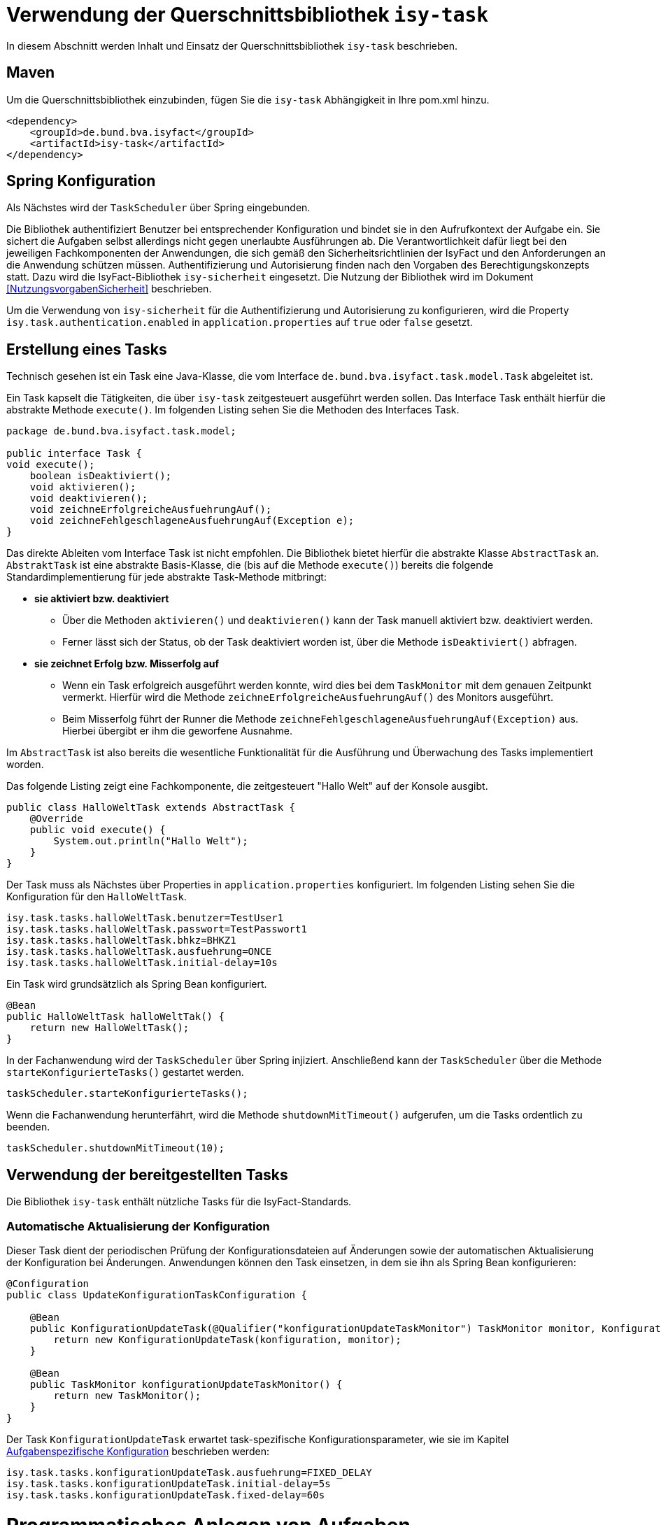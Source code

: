 [[verwendung-der-querschnittsbibliothek-isy-task]]
= Verwendung der Querschnittsbibliothek `isy-task`

In diesem Abschnitt werden Inhalt und Einsatz der Querschnittsbibliothek `isy-task` beschrieben.

[[maven]]
== Maven

Um die Querschnittsbibliothek einzubinden, fügen Sie die `isy-task` Abhängigkeit in Ihre pom.xml hinzu.

[source, xml]
----
<dependency>
    <groupId>de.bund.bva.isyfact</groupId>
    <artifactId>isy-task</artifactId>
</dependency>
----

[[spring-konfiguration]]
== Spring Konfiguration

Als Nächstes wird der `TaskScheduler` über Spring eingebunden.

Die Bibliothek authentifiziert Benutzer bei entsprechender Konfiguration und bindet sie in den Aufrufkontext der Aufgabe ein.
Sie sichert die Aufgaben selbst allerdings nicht gegen unerlaubte Ausführungen ab.
Die Verantwortlichkeit dafür liegt bei den jeweiligen Fachkomponenten der Anwendungen, die sich gemäß den Sicherheitsrichtlinien der IsyFact und den Anforderungen an die Anwendung schützen müssen.
Authentifizierung und Autorisierung finden nach den Vorgaben des Berechtigungskonzepts statt.
Dazu wird die IsyFact-Bibliothek `isy-sicherheit` eingesetzt.
Die Nutzung der Bibliothek wird im Dokument <<NutzungsvorgabenSicherheit>> beschrieben.

Um die Verwendung von `isy-sicherheit` für die Authentifizierung und Autorisierung zu konfigurieren, wird die Property `isy.task.authentication.enabled`
in `application.properties` auf `true` oder `false` gesetzt.

[[erstellung-eines-tasks]]
== Erstellung eines Tasks

Technisch gesehen ist ein Task eine Java-Klasse, die vom Interface `de.bund.bva.isyfact.task.model.Task` abgeleitet ist.

Ein Task kapselt die Tätigkeiten, die über `isy-task` zeitgesteuert ausgeführt werden sollen.
Das Interface Task enthält hierfür die abstrakte Methode `execute()`. Im folgenden Listing sehen Sie die Methoden des Interfaces Task.

[source, java]
----
package de.bund.bva.isyfact.task.model;

public interface Task {
void execute();
    boolean isDeaktiviert();
    void aktivieren();
    void deaktivieren();
    void zeichneErfolgreicheAusfuehrungAuf();
    void zeichneFehlgeschlageneAusfuehrungAuf(Exception e);
}
----

Das direkte Ableiten vom Interface Task ist nicht empfohlen.
Die Bibliothek bietet hierfür die abstrakte Klasse `AbstractTask` an.
`AbstraktTask` ist eine abstrakte Basis-Klasse, die (bis auf die Methode `execute()`) bereits die folgende Standardimplementierung für jede abstrakte Task-Methode mitbringt:

* *sie aktiviert bzw. deaktiviert*

** Über die Methoden `aktivieren()` und `deaktivieren()` kann der Task manuell aktiviert bzw.
deaktiviert werden.

** Ferner lässt sich der Status, ob der Task deaktiviert worden ist, über die Methode `isDeaktiviert()` abfragen.

* *sie zeichnet Erfolg bzw. Misserfolg auf*

** Wenn ein Task erfolgreich ausgeführt werden konnte, wird dies bei dem `TaskMonitor` mit dem genauen Zeitpunkt vermerkt.
Hierfür wird die Methode `zeichneErfolgreicheAusfuehrungAuf()` des Monitors ausgeführt.

** Beim Misserfolg führt der Runner die Methode `zeichneFehlgeschlageneAusfuehrungAuf(Exception)` aus.
Hierbei übergibt er ihm die geworfene Ausnahme.


Im `AbstractTask` ist also bereits die wesentliche Funktionalität für die Ausführung und Überwachung des Tasks implementiert worden.

Das folgende Listing zeigt eine Fachkomponente, die zeitgesteuert "Hallo Welt" auf der Konsole ausgibt.

[source, java]
----
public class HalloWeltTask extends AbstractTask {
    @Override
    public void execute() {
        System.out.println("Hallo Welt");
    }
}
----

Der Task muss als Nächstes über Properties in `application.properties` konfiguriert.
Im folgenden Listing sehen Sie die Konfiguration für den `HalloWeltTask`.

[source,properties]
----
isy.task.tasks.halloWeltTask.benutzer=TestUser1
isy.task.tasks.halloWeltTask.passwort=TestPasswort1
isy.task.tasks.halloWeltTask.bhkz=BHKZ1
isy.task.tasks.halloWeltTask.ausfuehrung=ONCE
isy.task.tasks.halloWeltTask.initial-delay=10s
----

Ein Task wird grundsätzlich als Spring Bean konfiguriert.

[source, java]
----
@Bean
public HalloWeltTask halloWeltTak() {
    return new HalloWeltTask();
}
----

In der Fachanwendung wird der `TaskScheduler` über Spring injiziert.
Anschließend kann der `TaskScheduler` über die Methode `starteKonfigurierteTasks()` gestartet werden.

[source, java]
----
taskScheduler.starteKonfigurierteTasks();
----

Wenn die Fachanwendung herunterfährt, wird die Methode `shutdownMitTimeout()` aufgerufen, um die Tasks ordentlich zu beenden.

[source, java]
----
taskScheduler.shutdownMitTimeout(10);
----

[[verwendung-bereitgestellter-tasks]]
== Verwendung der bereitgestellten Tasks
Die Bibliothek `isy-task` enthält nützliche Tasks für die IsyFact-Standards.

=== Automatische Aktualisierung der Konfiguration
Dieser Task dient der periodischen Prüfung der Konfigurationsdateien auf Änderungen sowie der automatischen Aktualisierung der Konfiguration bei Änderungen.
Anwendungen können den Task einsetzen, in dem sie ihn als Spring Bean konfigurieren:

[source,java]
----
@Configuration
public class UpdateKonfigurationTaskConfiguration {

    @Bean
    public KonfigurationUpdateTask(@Qualifier("konfigurationUpdateTaskMonitor") TaskMonitor monitor, Konfiguration konfiguration) {
        return new KonfigurationUpdateTask(konfiguration, monitor);
    }

    @Bean
    public TaskMonitor konfigurationUpdateTaskMonitor() {
        return new TaskMonitor();
    }
}
----

Der Task `KonfigurationUpdateTask` erwartet task-spezifische Konfigurationsparameter, wie sie im Kapitel <<aufgabenspezifische-konfiguration>> beschrieben werden:

[source]
----
isy.task.tasks.konfigurationUpdateTask.ausfuehrung=FIXED_DELAY
isy.task.tasks.konfigurationUpdateTask.initial-delay=5s
isy.task.tasks.konfigurationUpdateTask.fixed-delay=60s
----

[[programmatisches-anlegen-von-aufgaben]]
= Programmatisches Anlegen von Aufgaben

Eine weitere Möglichkeit, wie `isy-task` auf einfacher Weise verwendet werden kann, bietet die Möglichkeit des programmatischen Anlegens von Aufgaben.
Hierbei wird die Aufgabe nicht über eine Konfigurationsdatei geplant, sondern programmatisch.

Für die programmatische Variante erstellen Sie eine `TaskKonfiguration`.
Der `TaskKonfiguration` werden die Properties mithilfe von Setter-Methoden übergeben.

[source, java]
----
TaskKonfiguration taskKonfiguration =
    new TaskKonfiguration();
taskKonfiguration.setTaskId("halloWeltTask");
taskKonfiguration.setAuthenticator(new NoOpAuthenticator());
taskKonfiguration.setHostname("localhost");
taskKonfiguration.setAusfuehrungsplan(
TaskKonfiguration.Ausfuehrungsplan.ONCE);
taskKonfiguration.setInitialDelay(Duration.ofSeconds(1));
----

Die Querschnittsbibliothek `isy-task` sieht vor, dass jeder Task von einem `de.bund.bva.isyfact.task.model.TaskRunner` gesteuert wird.
Ein `TaskRunner` übernimmt nicht nur die eigentliche Ausführung des Tasks, sondern enthält darüber hinaus auch die zur Ausführung benötigte Konfiguration.
Um den Task auszuführen, wird er dem `TaskRunner` gemeinsam mit der `TaskKonfiguration` übergeben.

Der `TaskRunner` wird dem `TaskScheduler` mithilfe der Methode `addTask()` übergeben.
Während für den Start im oberen Abschnitt (mit der Spring-Konfiguration) beim `TaskScheduler` die Methode `starteKonfigurierteTasks()` ausgeführt wurde, ruft man bei dem manuellen Verfahren die Methode `start()` auf.

[source, java]
----
TaskRunner taskRunner = new TaskRunnerImpl(manuellerTask,taskKonfiguration);
taskScheduler.addTask(taskRunner);
taskScheduler.start();
----

[[konfigurationsschluessel]]
= Konfigurationsschlüssel

Die folgenden Konfigurationsschlüssel werden von `isy-task` eingelesen und verwertet.

[[allgemeine-konfiguration]]
== Allgemeine Konfiguration

Die Anzahl der Threads, die im Thread-Pool initial angelegt werden:

[source]
----
isy.task.default.amount_of_threads
----

Das DateTimePattern, das für den Start eines Tasks verwendet werden kann:

[source]
----
isy.task.default.date_time_pattern
----

Die Dauer, die `isy-task` wartet, bis ein fehlgeschlagener Task erneut gestartet wird:

[source]
----
isy.task.watchdog.restart_interval
----

Die Kennung die benutzt wird, wenn kein Task-spezifisches Kennwort konfiguriert wird:

[source]
----
isy.task.default.benutzer
----

Das Passwort das benutzt wird, wenn kein Task-spezifisches Passwort konfiguriert wird:

[source]
----
isy.task.default..asswort
----

Das Behördenkennzeichen das benutzt wird, wenn kein Task-spezifisches konfiguriert wird:

[source]
----
isy.task.default.bhkz
----

Der Host, wenn kein Task-spezifischer Host konfiguriert wird:

[source]
----
isyfact.task.standard.host
----

[[aufgabenspezifische-konfiguration]]
== Aufgabenspezifische Konfiguration

Die Kennung des ausführenden Benutzers:

[source]
----
isy.task.tasks.<Task>.benutzer
----

Das Passwort des ausführenden Benutzers:

[source]
----
isy.task.tasks.<Task>.passwort
----

Behördenkennzeichen des ausführenden Benutzers:

[source]
----
isy.task.tasks.<Task>.bhkz
----

Der Name des Hosts auf dem der Task ausgeführt werden soll:

[source]
----
isy.task.tasks.<Task>.host
----

Der Ausführungsplan für einen Task:

[source]
----
isy.task.tasks.<Task>.ausfuehrung
----

Der einmalige Zeitpunkt der Ausführung in Form eines Zeitstempels:

[source]
----
isy.task.tasks.<Task>.zeitpunkt
----

Die Dauer, die zwischen dem Start des TaskSchedulers und der einmaligen Ausführung liegt.
Die Dauer muss die Form eines Zeitraums gemäß dem <<KonzeptDatumZeit>> besitzen:

[source]
----
isy.task.tasks.<Task>.initial-delay
----

Die festgelegte Dauer zwischen zwei Starts einer Ausführung.
Die Dauer muss die Form eines Zeitraums gemäß dem <<KonzeptDatumZeit>> besitzen:

[source]
----
isy.task.tasks.<Task>.fixed-rate
----

Die festgelegte Dauer zwischen dem Ende einer und dem Start der nächsten Ausführung.
Die Dauer muss die Form eines Zeitraums gemäß dem <<KonzeptDatumZeit>> besitzen:

[source]
----
isy.task.tasks.<Task>.fixed-delay
----

[[ueberwachung-mit-jmx]]
= Überwachung mit JMX

Die Querschnittsbibliothek `isy-task` sieht eine Überwachung über JMX vor.

Der Überwachungsmechanismus von `isy-task`, der über JMX abgefragt werden kann, benötigt den TaskMonitor, um sich beispielsweise Erfolg oder Misserfolg des Tasks zu merken.
Wenn der Task vom AbstractTask abgeleitet ist, kann man dem Task einen TaskMonitor per Konstruktor übergeben.

Soll der JMX-Monitor verwendet werden, so muss dieser genau wie der Task als Spring Bean konfiguriert werden.

[source, java]
----
@Configuration
public class TaskConfiguration {

    @Bean
    public TestTask testTask(TaskMonitor monitor) {
        return new TestTask(monitor);
    }

    @Bean
    public TaskMonitor taskMonitor() {
        return new TaskMonitor();
    }
}
----

Der MBean-Exporter wird gemäß dem <<KonzeptUeberwachungKonfiguration>> konfiguriert.

[[hinweise-fuer-den-task-im-parallelbetrieb]]
= Hinweise für den Task im Parallelbetrieb

Bei der Implementierung eines Tasks muss beachtet werden, dass ihn die Querschnittsbibliothek im Parallelbetrieb betreiben wird.
Werden hierbei die Besonderheiten der Java Multithreading API nicht berücksichtigt, kann dies zu einem fehlerhaften Verhalten in der Fachanwendung führen.

[[threadsicherheit]]
== Threadsicherheit

Ein wichtiger Aspekt des Parallelbetriebs ist die Threadsicherheit.
In diesem Abschnitt werden die Probleme bezüglich der Threadsicherheit verdeutlicht.
Grundsätzlich ist es so, dass Rechner mit mehreren Rechnerkernen, den Parallelbetrieb auf Hardwareebene verwirklichen und somit den Gesamtprozess beschleunigen.
Die Anzahl der Rechnerkerne braucht programmatisch aber nicht berücksichtigt werden, weil die Java Laufzeitumgebung auch die Rechenzeit eines einzelnen Rechnerkerns in feingranulare Zeitscheiben schneidet.
Hierdurch kann die Rechenzeit einer blockierenden Aufgabe für die Erledigung anderer Aufgaben genutzt werden.
Allerdings bietet dies auch ein hohes Potenzial für ein fehlerhaftes Verhalten.
Denn die Zuordnung der Zeitscheiben erfolgt bei jeder erneuten Ausführung der Fachanwendung unterschiedlich.
Daher kann ein erfolgreicher JUnit-Test eine fehlerfreie Ausführung in der Produktionsumgebung nicht gewährleisten.
Selbst die Aufteilung auf unterschiedliche Rechnerkerne verhindert von sich aus kein fehlerhaftes Verhalten.
Aus diesem Grund müssen Methoden, die nicht von mehreren Threads gleichzeitig durchlaufen werden sollen, über einen Lock-Mechanismus (beispielsweise über das Schlüsselwort synchronized) davor geschützt werden.
Ein weiteres Problem gemeinsamer Instanzen, betrifft die Objektvariablen.
Auch der Zugriff auf eine veränderbare Objektvariable (d.h. eine Objektvariable, die nicht mit final versehen wurde) eines gemeinsamen Objekts kann nicht konsistent erfolgen, weil jeder Rechnerkern über einen eigenen Cache verfügt, der sich bei Änderung des Wertes naturgemäß vom Wert im Cache des anderen Rechnerkerns unterscheidet.
Hilfreich ist hierbei das Schlüsselwort __volatile__, das dafür sorgt, dass vor jedem Zugriff eine Synchronisation zwischen dem Thread-spezifischen Cache und dem Hauptspeicher stattfindet.
Die Objektvariable die mit volatile versehen wurde, ist also scheinbar atomar.
Allerdings trifft das nicht für den schreibenden Zugriff zu, da jegliche Veränderung in mehreren Schritten erledigt wird. Um sicherzustellen, dass der Zugriff auf eine gemeinsame Objektvariable konsistent ist, wird beispielsweise der Wertebehälter einer Ganzzahl mit dem speziellen Wertetypen AtomicInteger definiert.
In der Regel wird es sich bei der Objektvariablen aber eher um einen Referenztypen handeln.
In diesen Fällen sollten die Objektvariablen in einem ThreadLocal-Objekt deklariert werden.

[[status-des-threads-abfragen]]
== Status des Threads abfragen

Genau wie bei allen Multithreading Anwendungen, so kann es auch bei der Querschnittsbibliothek `isy-task` nützlich sein, dass ein Thread einen Thread-State hat, der über die Methode `Thread.currentThread().getState()` abgefragt werden kann.
Sobald die Querschnittsbibliothek `isy-task` den Thread zum Laufen bringt, wechselt der `Thread.State` von `NEW` auf `RUNNABLE`.
Dies ist genau genommen der Zeitpunkt, wenn die JVM die Methode `run()` ausführt.
Wenn die Methode `run()` durchlaufen worden ist oder der Auswurf einer `CheckedException` nicht abgefangen wurde, wechselt der `Thread-State` auf `TERMINATED`.
Dieser Wechsel lässt sich auch durch die spezielle Methode `isAlive()` der Klasse `Thread` abfragen, die beim `Thread.State` `RUNNABLE` `true` liefert und ansonsten `false`.
Grundsätzlich kann der `Thread-State` folgende Werte einnehmen:

.Thread-State Werte
[options="header"]
|===
|Thread-State |Bedeutung
|NEW|wird noch nicht ausgeführt
|RUNNABLE|wird ausgeführt
|BLOCKED|wartet auf einen Monitor Lock
|WAITING|wartet auf einen anderen Thread
|TIMED_WAITING|wartet für eine bestimmte Dauer auf den anderen Thread
|TERMINATED|Ausführung ist beendet
|===

[[ausfuehrung-eines-tasks-vorzeitig-beenden]]
== Ausführung eines Tasks vorzeitig beenden

Bei einem Thread ist ein Abbruch-Mechanismus eingebaut.
Der Mechanismus nutzt einen internen Flag, der sich interrupt status nennt und der mit einem Abbruchwunsch durch die Klassenmethode `Thread.interrupt()` auf den Status `interrupted` gesetzt werden kann.
Es ist Sache des Entwicklers der IsyFact Fachkomponente, wie er auf den Abbruchwunsch reagiert.
Beispielsweise könnte es passieren, dass der Abbruchwunsch während eines Pausierens durch die Methode `sleep()` auftritt.
In diesem Fall, wird das dazu führen, dass eine `InterruptedException` geworfen wird.
Deshalb muss dort entsprechend, also beispielsweise mit einer `return`-Anweisung reagiert werden.
In der Praxis ist es aber noch wahrscheinlicher, dass nicht während einer `sleep()` Methode, sondern beim Zugriff auf eine Netzwerkressource oder bei einer anderen langwierigen Tätigkeit ein Abbruchswunsch erfolgt.
In solch einem Fall, muss der Entwickler den Interrupt Status selber abfragen.
Hierfür bietet die Klasse `Thread` eine Methode an, die sich `interrupted()` nennt.
Zu beachten ist, dass die Methode `interrupted()` den Statusflag immer zurückgesetzt.
Was man auch beachten sollte ist, dass die `sleep()` Methode ebenso dafür sorgt, dass der Status `interrupted` wieder zurückgesetzt wird.
